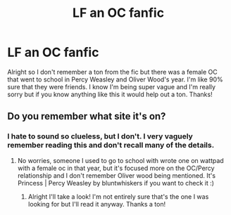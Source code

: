 #+TITLE: LF an OC fanfic

* LF an OC fanfic
:PROPERTIES:
:Author: moooooo-
:Score: 1
:DateUnix: 1595373274.0
:DateShort: 2020-Jul-22
:FlairText: What's That Fic?
:END:
Alright so I don't remember a ton from the fic but there was a female OC that went to school in Percy Weasley and Oliver Wood's year. I'm like 90% sure that they were friends. I know I'm being super vague and I'm really sorry but if you know anything like this it would help out a ton. Thanks!


** Do you remember what site it's on?
:PROPERTIES:
:Author: MrNacho410
:Score: 2
:DateUnix: 1595380847.0
:DateShort: 2020-Jul-22
:END:

*** I hate to sound so clueless, but I don't. I very vaguely remember reading this and don't recall many of the details.
:PROPERTIES:
:Author: moooooo-
:Score: 1
:DateUnix: 1595380920.0
:DateShort: 2020-Jul-22
:END:

**** No worries, someone I used to go to school with wrote one on wattpad with a female oc in that year, but it's focused more on the OC/Percy relationship and I don't remember Oliver wood being mentioned. It's Princess | Percy Weasley by bluntwhiskers if you want to check it :)
:PROPERTIES:
:Author: MrNacho410
:Score: 2
:DateUnix: 1595381061.0
:DateShort: 2020-Jul-22
:END:

***** Alright I'll take a look! I'm not entirely sure that's the one I was looking for but I'll read it anyway. Thanks a ton!
:PROPERTIES:
:Author: moooooo-
:Score: 1
:DateUnix: 1595381139.0
:DateShort: 2020-Jul-22
:END:
